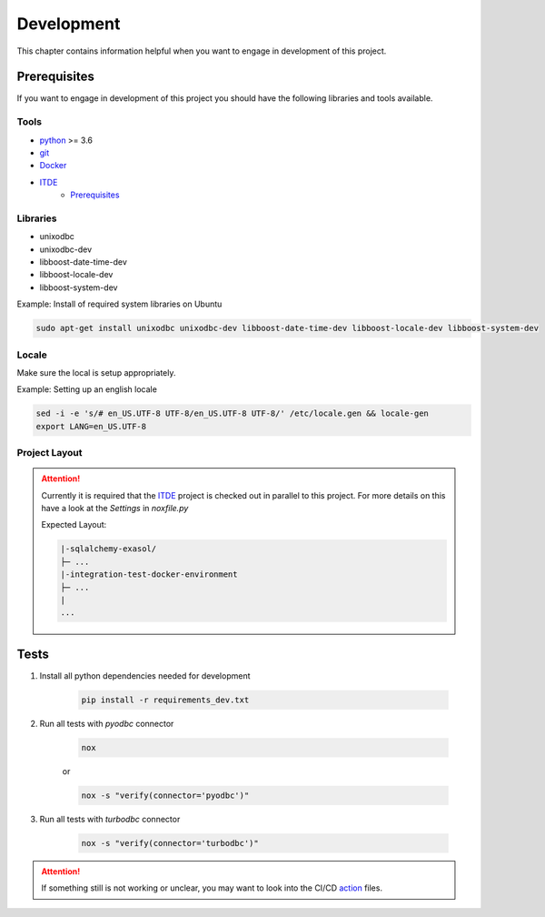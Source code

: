 Development
============
This chapter contains information helpful when you want to engage in development of this project.

Prerequisites
-------------
If you want to engage in development of this project you should have the following libraries and tools available.

Tools
+++++
* python_ >= 3.6
* git_
* Docker_
* ITDE_
    * Prerequisites_

Libraries
+++++++++
* unixodbc
* unixodbc-dev
* libboost-date-time-dev
* libboost-locale-dev
* libboost-system-dev


Example: Install of required system libraries on Ubuntu

.. code-block::

    sudo apt-get install unixodbc unixodbc-dev libboost-date-time-dev libboost-locale-dev libboost-system-dev


Locale
+++++++
Make sure the local is setup appropriately.

Example: Setting up an english locale

.. code-block::

    sed -i -e 's/# en_US.UTF-8 UTF-8/en_US.UTF-8 UTF-8/' /etc/locale.gen && locale-gen
    export LANG=en_US.UTF-8


Project Layout
++++++++++++++

.. attention::

    Currently it is required that the ITDE_  project is checked out in parallel to this
    project. For more details on this have a look at the `Settings` in `noxfile.py`

    Expected Layout:

    .. code-block::

        |-sqlalchemy-exasol/
        ├─ ...
        |-integration-test-docker-environment
        ├─ ...
        |
        ...

Tests
-----

#. Install all python dependencies needed for development

    .. code-block::

        pip install -r requirements_dev.txt


#. Run all tests with `pyodbc` connector

    .. code-block::

        nox

    or

    .. code-block::

        nox -s "verify(connector='pyodbc')"

#. Run all tests with `turbodbc` connector

    .. code-block::

        nox -s "verify(connector='turbodbc')"

.. attention::

    If something still is not working or unclear, you may want to look into the CI/CD action_ files.


.. _action: https://github.com/blue-yonder/sqlalchemy_exasol/actions
.. _python: https://www.python.org/
.. _git: https://git-scm.com/
.. _Docker: https://www.docker.com/
.. _ITDE: https://github.com/exasol/integration-test-docker-environment
.. _Prerequisites: https://github.com/exasol/integration-test-docker-environment#prerequisites>
